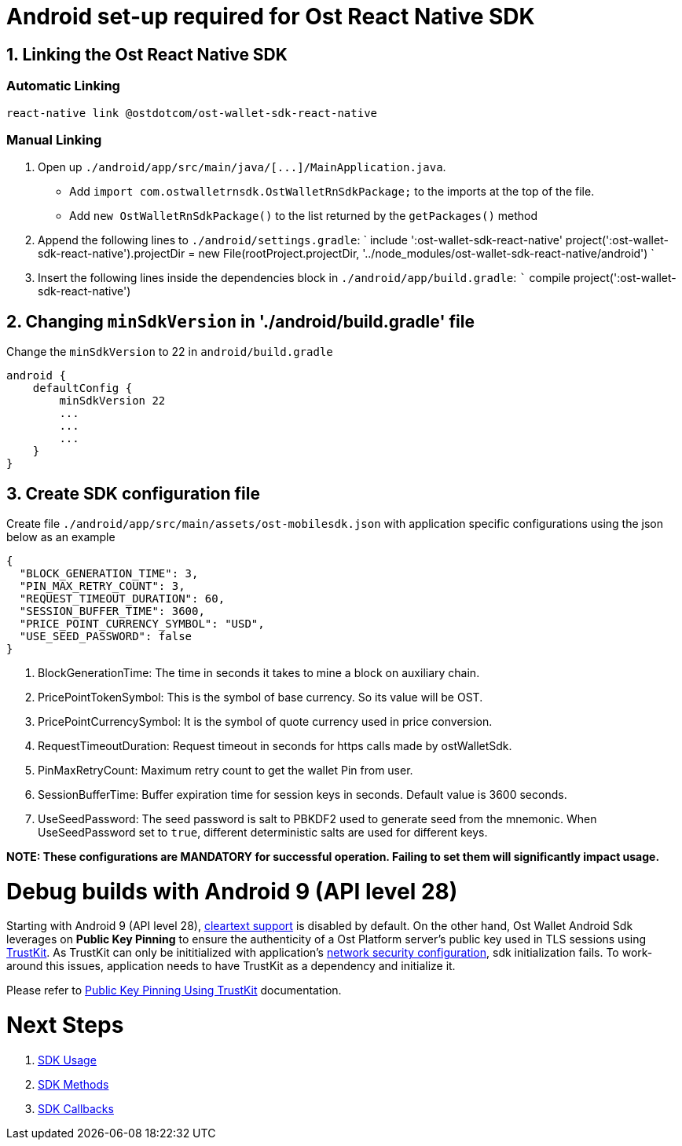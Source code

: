 = Android set-up required for Ost React Native SDK
:doctype: book

== 1. Linking the Ost React Native SDK

=== Automatic Linking

[source,bash]
----
react-native link @ostdotcom/ost-wallet-sdk-react-native
----

=== Manual Linking

. Open up `+./android/app/src/main/java/[...]/MainApplication.java+`.
 ** Add `import com.ostwalletrnsdk.OstWalletRnSdkPackage;` to the imports at the top of the file.
 ** Add `new OstWalletRnSdkPackage()` to the list returned by the `getPackages()` method
. Append the following lines to `./android/settings.gradle`:   	`   	include ':ost-wallet-sdk-react-native'   	project(':ost-wallet-sdk-react-native').projectDir = new File(rootProject.projectDir, 	'../node_modules/ost-wallet-sdk-react-native/android')   	`
. Insert the following lines inside the dependencies block in `./android/app/build.gradle`:  ```  compile project(':ost-wallet-sdk-react-native')

== 2. Changing `minSdkVersion` in './android/build.gradle' file

Change the `minSdkVersion` to 22 in `android/build.gradle`

----
android {
    defaultConfig {
        minSdkVersion 22
        ...
        ...
        ...
    }
}
----

== 3. Create SDK configuration file

Create file `./android/app/src/main/assets/ost-mobilesdk.json` with application specific configurations using  the json below as an example

[source,json]
----
{
  "BLOCK_GENERATION_TIME": 3,
  "PIN_MAX_RETRY_COUNT": 3,
  "REQUEST_TIMEOUT_DURATION": 60,
  "SESSION_BUFFER_TIME": 3600,
  "PRICE_POINT_CURRENCY_SYMBOL": "USD",
  "USE_SEED_PASSWORD": false
}
----

. BlockGenerationTime: The time in seconds it takes to mine a block on auxiliary chain.
. PricePointTokenSymbol: This is the symbol of base currency.
So its value will be OST.
. PricePointCurrencySymbol: It is the symbol of quote currency used in price conversion.
. RequestTimeoutDuration: Request timeout in seconds for https calls made by ostWalletSdk.
. PinMaxRetryCount: Maximum retry count to get the wallet Pin from user.
. SessionBufferTime: Buffer expiration time for session keys in seconds.
Default value is 3600 seconds.
. UseSeedPassword: The seed password is salt to PBKDF2 used to generate seed from the mnemonic.
When UseSeedPassword set to `true`, different deterministic salts are used for different keys.

*NOTE: These configurations are MANDATORY for successful operation.
Failing to set them will significantly impact usage.*

= Debug builds with Android 9 (API level 28)

Starting with Android 9 (API level 28), https://developer.android.com/training/articles/security-config#CleartextTrafficPermitted[cleartext support] is disabled by default.
On the other hand, Ost Wallet Android Sdk leverages on *Public Key Pinning* to ensure the authenticity of a Ost Platform server's public key used in TLS sessions using https://github.com/datatheorem/TrustKit-Android[TrustKit].
As TrustKit can only be inititialized with application's https://developer.android.com/training/articles/security-config[network security configuration], sdk initialization fails.
To work-around this issues, application needs to have TrustKit as a dependency and initialize it.

Please refer to https://github.com/ostdotcom/ost-wallet-sdk-android/blob/develop/documentation/TrustKitPublickeyPinning.md[Public Key Pinning Using TrustKit] documentation.

= Next Steps

. link:../README.md#sdk-usage[SDK Usage]
. link:../README.md#sdk-methods[SDK Methods]
. link:../README.md#sdk-workflow-callbacks[SDK Callbacks]
